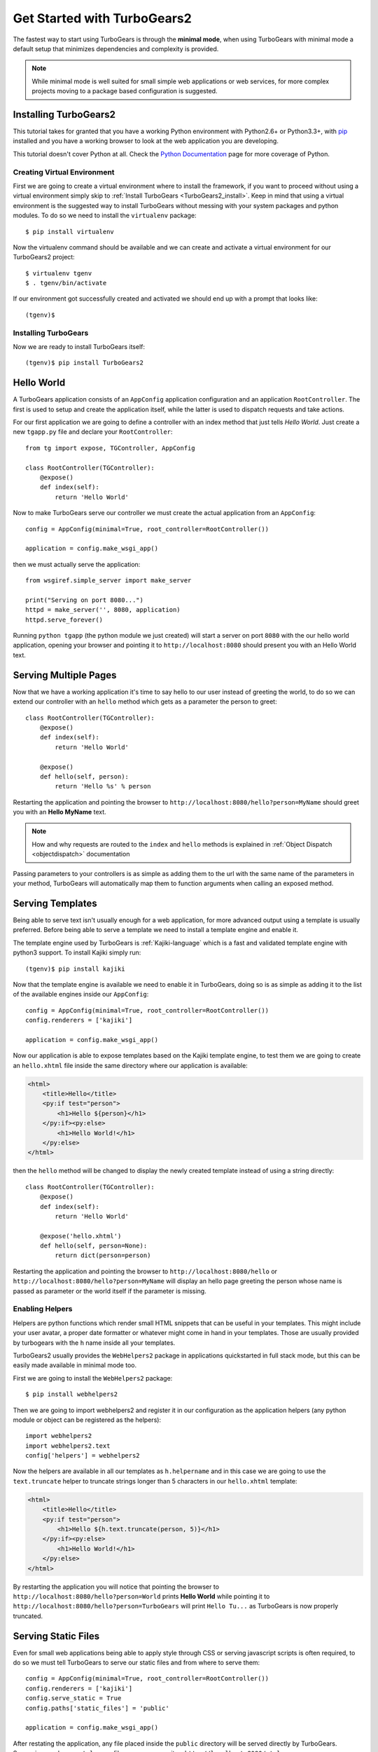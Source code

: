.. _minimal-tutorial:

============================
Get Started with TurboGears2
============================

The fastest way to start using TurboGears is through the **minimal mode**, when using TurboGears with
minimal mode a default setup that minimizes dependencies and complexity is provided.

.. note::

    While minimal mode is well suited for small simple web applications or web services, for more complex
    projects moving to a package based configuration is suggested.

.. _minimal-setup:

Installing TurboGears2
======================

This tutorial takes for granted that you have a working Python environment
with Python2.6+ or Python3.3+, with `pip <http://www.pip-installer.org/en/latest/>`_
installed and you have a working browser to look at the web application
you are developing.

This tutorial doesn't cover Python at all. Check the `Python Documentation`_ page
for more coverage of Python.

Creating Virtual Environment
----------------------------

First we are going to create a virtual environment where to install the framework, if you want to
proceed without using a virtual environment simply skip to :ref:`Install TurboGears <TurboGears2_install>`.
Keep in mind that using a virtual environment is the suggested way to install TurboGears without
messing with your system packages and python modules. To do so we need to install the ``virtualenv`` package::

    $ pip install virtualenv

Now the virtualenv command should be available and we can create and activate
a virtual environment for our TurboGears2 project::

    $ virtualenv tgenv
    $ . tgenv/bin/activate

If our environment got successfully created and activated we should end up with
a prompt that looks like::

    (tgenv)$

.. _TurboGears2_install:

Installing TurboGears
---------------------

Now we are ready to install TurboGears itself:

.. parsed-literal::

    (tgenv)$ pip install TurboGears2

Hello World
===========

A TurboGears application consists of an ``AppConfig`` application configuration and an application ``RootController``.
The first is used to setup and create the application itself, while the latter is used to dispatch requests
and take actions.

For our first application we are going to define a controller with an index method that just tells *Hello World*.
Just create a new ``tgapp.py`` file and declare your ``RootController``::

    from tg import expose, TGController, AppConfig

    class RootController(TGController):
        @expose()
        def index(self):
            return 'Hello World'

Now to make TurboGears serve our controller we must create the actual application from an ``AppConfig``::

    config = AppConfig(minimal=True, root_controller=RootController())

    application = config.make_wsgi_app()

then we must actually serve the application::

    from wsgiref.simple_server import make_server

    print("Serving on port 8080...")
    httpd = make_server('', 8080, application)
    httpd.serve_forever()

Running ``python tgapp`` (the python module we just created) will start a server on port ``8080``
with the our hello world application, opening your browser and pointing it
to ``http://localhost:8080`` should present you with an Hello World text.

Serving Multiple Pages
======================

Now that we have a working application it's time to say hello to our user instead of greeting the world,
to do so we can extend our controller with an ``hello`` method which gets as a parameter the person to greet::

    class RootController(TGController):
        @expose()
        def index(self):
            return 'Hello World'

        @expose()
        def hello(self, person):
            return 'Hello %s' % person

Restarting the application and pointing the browser to ``http://localhost:8080/hello?person=MyName`` should
greet you with an **Hello MyName** text.

.. note::

    How and why requests are routed to the ``index`` and ``hello`` methods is explained in
    :ref:`Object Dispatch <objectdispatch>` documentation

Passing parameters to your controllers is as simple as adding them to the url with the same name
of the parameters in your method, TurboGears will automatically map them to function arguments
when calling an exposed method.

Serving Templates
=================

Being able to serve text isn't usually enough for a web application, for more advanced output
using a template is usually preferred. Before being able to serve a template we need to install
a template engine and enable it.

The template engine used by TurboGears is :ref:`Kajiki-language` which is a fast and
validated template engine with python3 support. To install Kajiki simply run::

    (tgenv)$ pip install kajiki

Now that the template engine is available we need to enable it in TurboGears, doing so is as
simple as adding it to the list of the available engines inside our ``AppConfig``::

    config = AppConfig(minimal=True, root_controller=RootController())
    config.renderers = ['kajiki']

    application = config.make_wsgi_app()

Now our application is able to expose templates based on the Kajiki template engine,
to test them we are going to create an ``hello.xhtml`` file inside the same directory
where our application is available:

.. code-block:: html+genshi

    <html>
        <title>Hello</title>
        <py:if test="person">
            <h1>Hello ${person}</h1>
        </py:if><py:else>
            <h1>Hello World!</h1>
        </py:else>
    </html>

then the ``hello`` method will be changed to display the newly created template
instead of using a string directly::

    class RootController(TGController):
        @expose()
        def index(self):
            return 'Hello World'

        @expose('hello.xhtml')
        def hello(self, person=None):
            return dict(person=person)

Restarting the application and pointing the browser to ``http://localhost:8080/hello`` or
``http://localhost:8080/hello?person=MyName`` will display an hello page greeting the person
whose name is passed as parameter or the world itself if the parameter is missing.

Enabling Helpers
----------------

Helpers are python functions which render small HTML snippets that can be useful in your
templates. This might include your user avatar, a proper date formatter or whatever might
come in hand in your templates. Those are usually provided by turbogears with the ``h`` name
inside all your templates.

TurboGears2 usually provides the ``WebHelpers2`` package in applications quickstarted in
full stack mode, but this can be easily made available in minimal mode too.

First we are going to install the ``WebHelpers2`` package::

    $ pip install webhelpers2

Then we are going to import webhelpers2 and register it in our configuration as the application
helpers (any python module or object can be registered as the helpers)::

    import webhelpers2
    import webhelpers2.text
    config['helpers'] = webhelpers2

Now the helpers are available in all our templates as ``h.helpername`` and in this case
we are going to use the ``text.truncate`` helper to truncate strings longer than 5 characters
in our ``hello.xhtml`` template:

.. code-block:: html+genshi

    <html>
        <title>Hello</title>
        <py:if test="person">
            <h1>Hello ${h.text.truncate(person, 5)}</h1>
        </py:if><py:else>
            <h1>Hello World!</h1>
        </py:else>
    </html>

By restarting the application you will notice that pointing the browser to
``http://localhost:8080/hello?person=World`` prints **Hello World** while pointing it to
``http://localhost:8080/hello?person=TurboGears`` will print ``Hello Tu...`` as TurboGears is
now properly truncated.

Serving Static Files
====================

Even for small web applications being able to apply style through CSS or serving javascript
scripts is often required, to do so we must tell TurboGears to serve our static files and
from where to serve them::

    config = AppConfig(minimal=True, root_controller=RootController())
    config.renderers = ['kajiki']
    config.serve_static = True
    config.paths['static_files'] = 'public'

    application = config.make_wsgi_app()

After restating the application, any file placed inside the ``public`` directory will be
served directly by TurboGears. Supposing you have a ``style.css`` file you can access
it as ``http://localhost:8080/style.css``.

Working With Database
=====================

TurboGears2 supports both SQL dbms through SQLAlchemy and MongoDB through Ming, both can be
enabled with some options and by providing a Model for the application.

The following will cover how to work with SQLAlchemy and extend the sample application to
log and retrieve a list of greeted people.

First we will need to install SQLAlchemy by running the following command:

    (tgenv)$ pip install sqlalchemy

Then enable SQLAlchemy support for our application::

    config['use_sqlalchemy'] = True
    config['sqlalchemy.url'] = 'sqlite:///devdata.db'

Now TurboGears will configure a SQLAlchemy engine for us, but it will require that we provide
a data model, otherwise it will just crash when starting up. This can be done by providing a
*database Session* and a model initialization function::

    from tg.util import Bunch
    from sqlalchemy.orm import scoped_session, sessionmaker

    DBSession = scoped_session(sessionmaker(autoflush=True, autocommit=False))

    def init_model(engine):
        DBSession.configure(bind=engine)

    config['model'] = Bunch(
        DBSession=DBSession,
        init_model=init_model
    )

This will properly make our application work and able to interact with the database, but it won't
do much as we are not actually declaring any table or model to work with.

Accessing Data
--------------

To start working with tables and the data they contain we need to declare the table itself, this
can be done through the SQLAlchemy declarative layer by using a Declarative Base class::

    from sqlalchemy.ext.declarative import declarative_base

    DeclarativeBase = declarative_base()

From this class we can then inherit all our models::

    from sqlalchemy import Column, Integer, DateTime, String
    from datetime import datetime


    class Log(DeclarativeBase):
        __tablename__ = 'logs'

        uid = Column(Integer, primary_key=True)
        timestamp = Column(DateTime, nullable=False, default=datetime.utcnow)
        person = Column(String(50), nullable=False)

This will allow us to read and write rows from the ``logs`` table, but before we are able
to do so we must ensure that the table actually exists, which can be done by extending our
model initialization function to create the tables::

    def init_model(engine):
        DBSession.configure(bind=engine)
        DeclarativeBase.metadata.create_all(engine)  # Create tables if they do not exist

Now we can finally extend our controller to log the people we greet and provide us the
list of past greetings::

    class RootController(TGController):
        @expose(content_type='text/plain')
        def index(self):
            logs = DBSession.query(Log).order_by(Log.timestamp.desc()).all()
            return 'Past Greetings\n' + '\n'.join(['%s - %s' % (l.timestamp, l.person) for l in logs])

        @expose('hello.xhtml')
        def hello(self, person=None):
            DBSession.add(Log(person=person or ''))
            DBSession.commit()
            return dict(person=person)


Going Full Stack
================

While it is possible to manually enable the TurboGears features like the ``SQLAlchemy`` and ``Ming``
storage backends, the application ``helpers``, ``app_globals``, ``i18n`` features through the
:class:`AppConfig` object, if you need them you probably want to switch to **full stack** mode and
to create a full stack application through the ``gearbox quickstart`` command.

The :ref:`Full Stack Tutorial <wiki20>` provides an introduction to more complex applications
with all the TurboGears features enabled, follow it if you want to unleash all the features that
TurboGears provides!

.. _Python Documentation: http://www.python.org/doc
